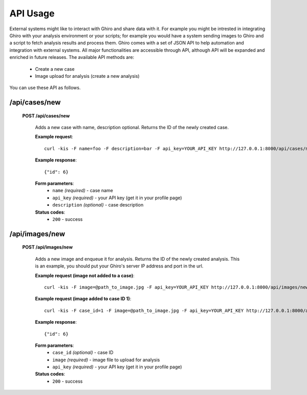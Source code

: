 API Usage
=========

External systems might like to interact with Ghiro and share data with it.
For example you might be intrested in integrating Ghiro with your analysis environment or
your scripts; for example you would have a system sending images to Ghiro and a script to
fetch analysis results and process them.
Ghiro comes with a set of JSON API to help automation and integration with external systems.
All major functionalities are accessible through API, although API will be expanded and
enriched in future releases.
The available API methods are:

    * Create a new case
    * Image upload for analysis (create a new analysis)

You can use these API as follows.

/api/cases/new
--------------

    **POST /api/cases/new**

        Adds a new case with name, description optional. Returns the ID of the newly created case.

        **Example request**::

            curl -kis -F name=foo -F description=bar -F api_key=YOUR_API_KEY http://127.0.0.1:8000/api/cases/new

        **Example response**::

            {"id": 6}

        **Form parameters**:
            * ``name`` *(required)* - case name
            * ``api_key`` *(required)* - your API key (get it in your profile page)
            * ``description`` *(optional)* - case description

        **Status codes**:
            * ``200`` - success

/api/images/new
---------------

    **POST /api/images/new**

        Adds a new image and enqueue it for analysis. Returns the ID of the newly created analysis.
        This is an example, you should put your Ghiro's server IP address and port in the url.

        **Example request (image not added to a case)**::

            curl -kis -F image=@path_to_image.jpg -F api_key=YOUR_API_KEY http://127.0.0.1:8000/api/images/new

        **Example request (image added to case ID 1)**::

            curl -kis -F case_id=1 -F image=@path_to_image.jpg -F api_key=YOUR_API_KEY http://127.0.0.1:8000/api/images/new

        **Example response**::

            {"id": 6}

        **Form parameters**:
            * ``case_id`` *(optional)* - case ID
            * ``image`` *(required)* - image file to upload for analysis
            * ``api_key`` *(required)* - your API key (get it in your profile page)

        **Status codes**:
            * ``200`` - success